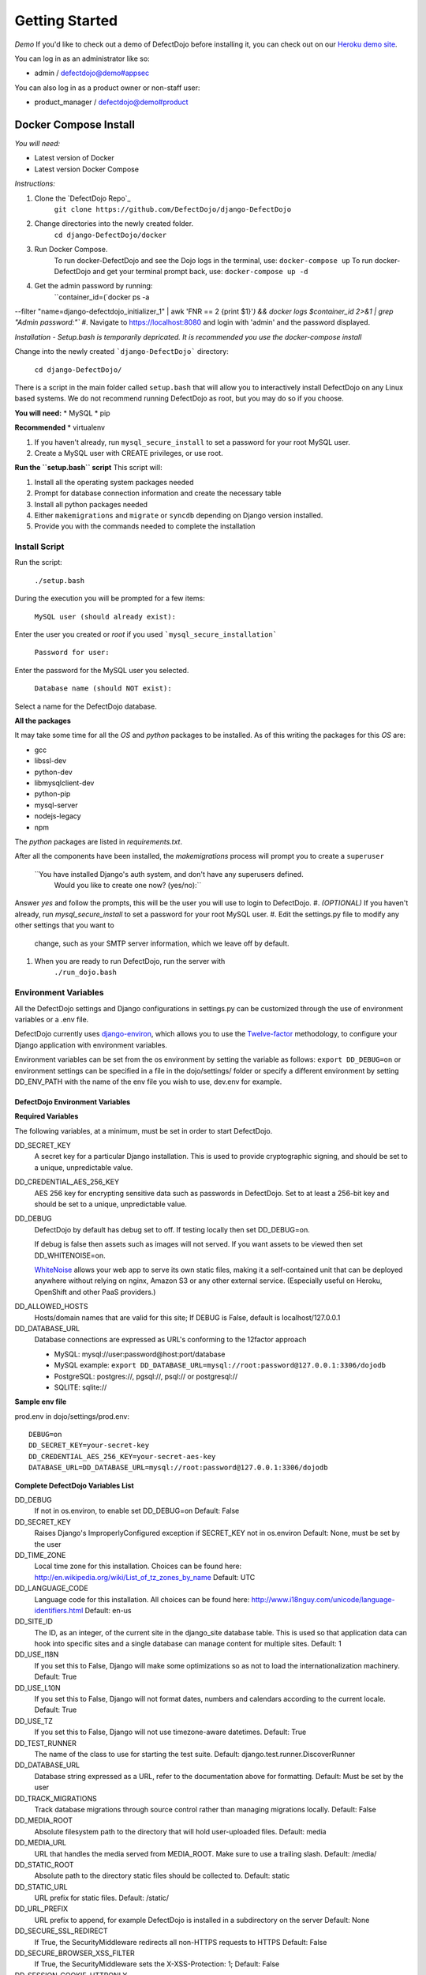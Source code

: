 Getting Started
===============

*Demo*
If you'd like to check out a demo of DefectDojo before installing it, you can check out on our `Heroku demo site`_.

.. _Heroku demo site: https://defectdojo.herokuapp.com/

You can log in as an administrator like so:

* admin / defectdojo@demo#appsec

You can also log in as a product owner or non-staff user:

* product_manager / defectdojo@demo#product

Docker Compose Install
*************

*You will need:*

* Latest version of Docker
* Latest version Docker Compose

*Instructions:*

#. Clone the `DefectDojo Repo`_
        ``git clone https://github.com/DefectDojo/django-DefectDojo``
#. Change directories into the newly created folder.
        ``cd django-DefectDojo/docker``
#. Run Docker Compose.
        To run docker-DefectDojo and see the Dojo logs in the terminal, use:
        ``docker-compose up``
        To run docker-DefectDojo and get your terminal prompt back, use:
        ``docker-compose up -d``
#. Get the admin password by running:
        ``container_id=(`docker ps -a \
--filter "name=django-defectdojo_initializer_1" \
| awk 'FNR == 2 {print $1}'`) && \
docker logs $container_id 2>&1 | grep "Admin password:"``
#. Navigate to https://localhost:8080 and login with 'admin' and the password displayed.

*Installation - Setup.bash is temporarily depricated. It is recommended you use the docker-compose install*

Change into the newly created ```django-DefectDojo``` directory:

    ``cd django-DefectDojo/``

There is a script in the main folder called ``setup.bash`` that will allow you to interactively install DefectDojo on any Linux based systems. We do not recommend running DefectDojo as root, but you may do so if you choose.

**You will need:**
* MySQL
* pip

**Recommended**
* virtualenv

1. If you haven't already, run ``mysql_secure_install`` to set a password for your root MySQL user.

2. Create a MySQL user with CREATE privileges, or use root.

**Run the ``setup.bash`` script**
This script will:

1. Install all the operating system packages needed

2. Prompt for database connection information and create the necessary table

3. Install all python packages needed

4. Either ``makemigrations`` and ``migrate`` or ``syncdb`` depending on Django version installed.

5. Provide you with the commands needed to complete the installation

Install Script
~~~~~~~~~~~~~~~

Run the script:

    ``./setup.bash``

During the execution you will be prompted for a few items:

    ``MySQL user (should already exist):``

Enter the user you created or `root` if you used ```mysql_secure_installation```

   ``Password for user:``

Enter the password for the MySQL user you selected.

    ``Database name (should NOT exist):``

Select a name for the DefectDojo database.

**All the packages**

It may take some time for all the `OS` and `python` packages to be installed. As of this writing the packages for this `OS` are:

* gcc
* libssl-dev
* python-dev
* libmysqlclient-dev
* python-pip
* mysql-server
* nodejs-legacy
* npm

The `python` packages are listed in `requirements.txt`.

After all the components have been installed, the `makemigrations` process will prompt you to create a ``superuser``

    ``You have installed Django's auth system, and don't have any superusers defined.
      Would you like to create one now? (yes/no):``

Answer `yes` and follow the prompts, this will be the user you will use to login to DefectDojo.
#. *(OPTIONAL)* If you haven't already, run `mysql_secure_install` to set a password for your root MySQL user.
#. Edit the settings.py file to modify any other settings that you want to
   change, such as your SMTP server information, which we leave off by default.
#. When you are ready to run DefectDojo, run the server with
        ``./run_dojo.bash``

Environment Variables
~~~~~~~~~~~~~~~

All the DefectDojo settings and Django configurations in settings.py can be customized through the use of environment variables or a .env file.

DefectDojo currently uses `django-environ`_, which allows you to use the `Twelve-factor`_ methodology, to configure your Django application with environment variables.

.. _django-environ: https://github.com/joke2k/django-environ
.. _Twelve-factor: https://www.12factor.net/

Environment variables can be set from the os environment by setting the variable as follows: ``export DD_DEBUG=on`` or environment settings can be specified in a file in the dojo/settings/ folder or specify a different environment by setting DD_ENV_PATH with the name of the env file you wish to use, dev.env for example.

DefectDojo Environment Variables
--------------------------------------

**Required Variables**

The following variables, at a minimum, must be set in order to start DefectDojo.

DD_SECRET_KEY
    A secret key for a particular Django installation. This is used to provide cryptographic signing, and should be set to a unique, unpredictable value.

DD_CREDENTIAL_AES_256_KEY
    AES 256 key for encrypting sensitive data such as passwords in DefectDojo. Set to at least a 256-bit key and should be set to a unique, unpredictable value.

DD_DEBUG
    DefectDojo by default has debug set to off. If testing locally then set DD_DEBUG=on.

    If debug is false then assets such as images will not served. If you want assets to be viewed then set DD_WHITENOISE=on.

    `WhiteNoise`_ allows your web app to serve its own static files, making it a self-contained unit that can be deployed anywhere without relying on nginx, Amazon S3 or any other external service. (Especially useful on Heroku, OpenShift and other PaaS providers.)

.. _WhiteNoise: http://whitenoise.evans.io/en/stable/

DD_ALLOWED_HOSTS
    Hosts/domain names that are valid for this site; If DEBUG is False, default is localhost/127.0.0.1

DD_DATABASE_URL
    Database connections are expressed as URL's conforming to the 12factor approach

    * MySQL: mysql://user:password@host:port/database
    * MySQL example: ``export DD_DATABASE_URL=mysql://root:password@127.0.0.1:3306/dojodb``
    * PostgreSQL: postgres://, pgsql://, psql:// or postgresql://
    * SQLITE: sqlite://

**Sample env file**

prod.env in dojo/settings/prod.env::

    DEBUG=on
    DD_SECRET_KEY=your-secret-key
    DD_CREDENTIAL_AES_256_KEY=your-secret-aes-key
    DATABASE_URL=DD_DATABASE_URL=mysql://root:password@127.0.0.1:3306/dojodb

**Complete DefectDojo Variables List**

DD_DEBUG
    If not in os.environ, to enable set DD_DEBUG=on
    Default: False

DD_SECRET_KEY
    Raises Django's ImproperlyConfigured exception if SECRET_KEY not in os.environ
    Default: None, must be set by the user

DD_TIME_ZONE
    Local time zone for this installation. Choices can be found here: http://en.wikipedia.org/wiki/List_of_tz_zones_by_name
    Default: UTC

DD_LANGUAGE_CODE
    Language code for this installation. All choices can be found here: http://www.i18nguy.com/unicode/language-identifiers.html
    Default: en-us

DD_SITE_ID
    The ID, as an integer, of the current site in the django_site database table. This is used so that application data can hook into specific sites and a single database can manage content for multiple sites.
    Default: 1

DD_USE_I18N
    If you set this to False, Django will make some optimizations so as not to load the internationalization machinery.
    Default: True

DD_USE_L10N
    If you set this to False, Django will not format dates, numbers and calendars according to the current locale.
    Default: True

DD_USE_TZ
    If you set this to False, Django will not use timezone-aware datetimes.
    Default: True

DD_TEST_RUNNER
    The name of the class to use for starting the test suite.
    Default: django.test.runner.DiscoverRunner

DD_DATABASE_URL
    Database string expressed as a URL, refer to the documentation above for formatting.
    Default: Must be set by the user

DD_TRACK_MIGRATIONS
    Track database migrations through source control rather than managing migrations locally.
    Default: False

DD_MEDIA_ROOT
    Absolute filesystem path to the directory that will hold user-uploaded files.
    Default: media

DD_MEDIA_URL
    URL that handles the media served from MEDIA_ROOT. Make sure to use a trailing slash.
    Default: /media/

DD_STATIC_ROOT
    Absolute path to the directory static files should be collected to.
    Default: static

DD_STATIC_URL
    URL prefix for static files.
    Default: /static/

DD_URL_PREFIX
    URL prefix to append, for example DefectDojo is installed in a subdirectory on the server
    Default: None

DD_SECURE_SSL_REDIRECT
    If True, the SecurityMiddleware redirects all non-HTTPS requests to HTTPS
    Default: False

DD_SECURE_BROWSER_XSS_FILTER
    If True, the SecurityMiddleware sets the X-XSS-Protection: 1;
    Default: False

DD_SESSION_COOKIE_HTTPONLY
    Whether to use HTTPOnly flag on the session cookie.
    Default: False

DD_CSRF_COOKIE_HTTPONLY
    Whether to use HttpOnly flag on the CSRF cookie.
    Default: True

DD_CSRF_COOKIE_SECURE
    Whether to use a secure cookie for the CSRF cookie.
    Default: False

DD_SECURE_PROXY_SSL_HEADER
    Adds an HTTP_X_FORWARDED_PROTO
    Default: False

DD_WKHTMLTOPDF
    Path to WKHTMLTOPDF
    Default: /usr/local/bin/wkhtmltopdf

DD_TEAM_NAME
    Used in a few places to prefix page headings and in email salutations
    Default: None

DD_FORCE_LOWERCASE_TAGS
    Tags that are used in for product, findings etc. and should the ability to force as lowercase.
    Default: True

DD_MAX_TAG_LENGTH
    The maximum length of a tag
    Default: 25

DD_ADMINS
    DefectDojo admins
    Default: DefectDojo:dojo@localhost,Admin:admin@localhost

DD_DJANGO_ADMIN_ENABLED
    Django has a build in admin module (/admin), setting enables or disables this built in Django feature.
    Default: False

DD_WHITENOISE
    WhiteNoise allows your web app to serve its own static files
    Default: False

DD_CELERY_BROKER_URL
    Celery broker
    Default: sqla+sqlite:///dojo.celerydb.sqlite

DD_CELERY_TASK_IGNORE_RESULT
    Ignore celery result
    Default: True

DD_CELERY_RESULT_BACKEND
    Default: db+sqlite:///dojo.celeryresults.sqlite

DD_CELERY_RESULT_EXPIRES
    Seconds to expiration
    Default:86400

DD_CELERY_BEAT_SCHEDULE_FILENAME
    Beat filename
    Default: /dojo.celery.beat.db

DD_CELERY_TASK_SERIALIZER
    Options: 'pickle', 'json', 'msgpack' or 'yaml'
    Default: pickle



